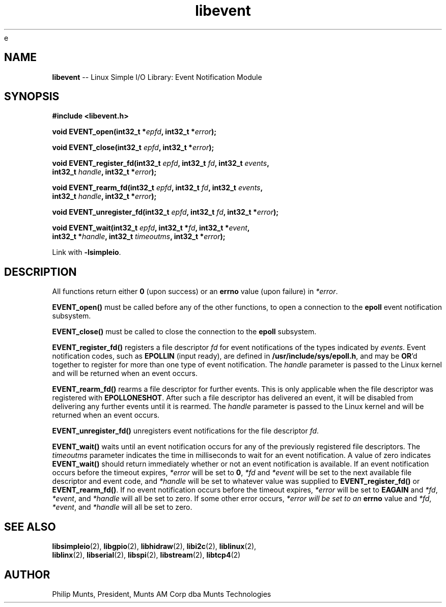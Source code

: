 e\" man page for Munts Technologies Linux Simple I/O Library
.\" libevent event notification module
.\"
.\" Copyright (C)2016-2017, Philip Munts, President, Munts AM Corp.
.\"
.\" Redistribution and use in source and binary forms, with or without
.\" modification, are permitted provided that the following conditions are met:
.\"
.\" * Redistributions of source code must retain the above copyright notice,
.\"   this list of conditions and the following disclaimer.
.\"
.\" THIS SOFTWARE IS PROVIDED BY THE COPYRIGHT HOLDERS AND CONTRIBUTORS "AS IS"
.\" AND ANY EXPRESS OR IMPLIED WARRANTIES, INCLUDING, BUT NOT LIMITED TO, THE
.\" IMPLIED WARRANTIES OF MERCHANTABILITY AND FITNESS FOR A PARTICULAR PURPOSE
.\" ARE DISCLAIMED. IN NO EVENT SHALL THE COPYRIGHT HOLDER OR CONTRIBUTORS BE
.\" LIABLE FOR ANY DIRECT, INDIRECT, INCIDENTAL, SPECIAL, EXEMPLARY, OR
.\" CONSEQUENTIAL DAMAGES (INCLUDING, BUT NOT LIMITED TO, PROCUREMENT OF
.\" SUBSTITUTE GOODS OR SERVICES; LOSS OF USE, DATA, OR PROFITS; OR BUSINESS
.\" INTERRUPTION) HOWEVER CAUSED AND ON ANY THEORY OF LIABILITY, WHETHER IN
.\" CONTRACT, STRICT LIABILITY, OR TORT (INCLUDING NEGLIGENCE OR OTHERWISE)
.\" ARISING IN ANY WAY OUT OF THE USE OF THIS SOFTWARE, EVEN IF ADVISED OF THE
.\" POSSIBILITY OF SUCH DAMAGE.
.\"
.TH libevent 2 "8 January 2017" "version 1.0" "Linux Simple I/O Library"
.SH NAME
.B libevent
\-\- Linux Simple I/O Library: Event Notification Module
.SH SYNOPSIS
.nf
.B #include <libevent.h>

.BI "void EVENT_open(int32_t *" epfd ", int32_t *" error ");"

.BI "void EVENT_close(int32_t " epfd ", int32_t *" error ");"

.BI "void EVENT_register_fd(int32_t " epfd ", int32_t " fd ", int32_t " events ","
.BI "  int32_t " handle ", int32_t *" error ");"

.BI "void EVENT_rearm_fd(int32_t " epfd ", int32_t " fd ", int32_t " events ","
.BI "  int32_t " handle ", int32_t *" error ");"

.BI "void EVENT_unregister_fd(int32_t " epfd ", int32_t " fd ", int32_t *" error ");"

.BI "void EVENT_wait(int32_t " epfd ", int32_t *" fd ", int32_t *" event ","
.BI "  int32_t *" handle ", int32_t " timeoutms ", int32_t *" error ");"

.fi
Link with
.BR -lsimpleio .
.SH DESCRIPTION
.nh
All functions return either
.B 0
(upon success) or an
.B errno
value (upon failure) in
.IR *error .
.PP
.B EVENT_open()
must be called before any of the other functions, to open a connection to the
.B epoll
event notification subsystem.
.PP
.B EVENT_close()
must be called to close the connection to the
.B epoll
subsystem.
.PP
.B EVENT_register_fd()
registers a file descriptor
.I fd
for event notifications of the types indicated by
.IR events .
Event notification codes, such as
.B EPOLLIN
(input ready), are defined in
.BR /usr/include/sys/epoll.h ,
and may be
.BR OR "'d"
together to register for more than one type of event notification.
The 
.I handle
parameter is passed to the Linux kernel and will be returned when
an event occurs.
.PP
.B EVENT_rearm_fd()
rearms a file descriptor for further events.  This is only applicable when
the file descriptor was registered with
.BR EPOLLONESHOT .
After such a file descriptor has delivered an event, it will be disabled
from delivering any further events until it is rearmed.
The 
.I handle
parameter is passed to the Linux kernel and will be returned when
an event occurs.
.PP
.B EVENT_unregister_fd()
unregisters event notifications for the file descriptor
.IR fd .
.PP
.B EVENT_wait()
waits until an event notification occurs for any of the previously registered file descriptors.  The
.I timeoutms
parameter indicates the time in milliseconds to wait for an event notification.
A value of zero indicates
.B EVENT_wait()
should return immediately whether or not an event notification is available. 
If an event notification occurs before the timeout expires,
.I *error
will be set to
.BR 0 ,
.I *fd
and
.I *event
will be set to the next available file descriptor and event code, and
.I *handle
will be set to whatever value was supplied to
.B EVENT_register_fd()
or
.BR EVENT_rearm_fd() .
If no event notification occurs
before the timeout expires,
.I *error
will be set to
.B EAGAIN
and
.IR *fd ,
.IR *event ,
and
.IR *handle
will all be set to zero.  If some other error occurs, 
.I *error will be set to an
.B errno
value and 
.IR *fd ,
.IR *event ,
and
.IR *handle
will all be set to zero.
.SH SEE ALSO
.BR libsimpleio "(2), " libgpio "(2), " libhidraw "(2), " libi2c "(2), " liblinux "(2),"
.br
.BR liblinx "(2), " libserial "(2), " libspi "(2), " libstream "(2), " libtcp4 "(2)"
.SH AUTHOR
Philip Munts, President, Munts AM Corp dba Munts Technologies
